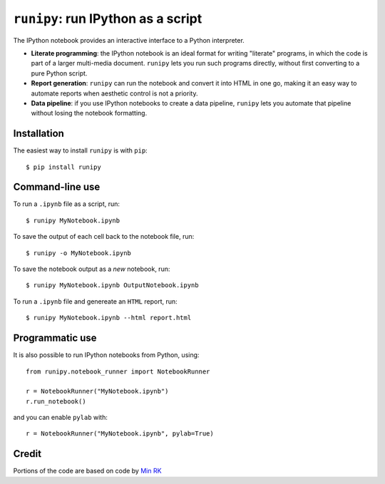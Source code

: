 ``runipy``: run IPython as a script
=====================================

The IPython notebook provides an interactive interface to a Python interpreter.

- **Literate programming**: the IPython notebook is an ideal format for
  writing "literate" programs, in which the code is part of a larger multi-media
  document. ``runipy`` lets you run such programs directly, without first
  converting to a pure Python script.
- **Report generation**: ``runipy`` can run the notebook and convert it into HTML
  in one go, making it an easy way to automate reports when aesthetic control
  is not a priority.
- **Data pipeline**: if you use IPython notebooks to create a data pipeline,
  ``runipy`` lets you automate that pipeline without losing the notebook
  formatting.

Installation
------------

The easiest way to install ``runipy`` is with ``pip``::

    $ pip install runipy

Command-line use
----------------

To run a ``.ipynb`` file as a script, run::

    $ runipy MyNotebook.ipynb

To save the output of each cell back to the notebook file, run::

    $ runipy -o MyNotebook.ipynb

To save the notebook output as a *new* notebook, run::

    $ runipy MyNotebook.ipynb OutputNotebook.ipynb

To run a ``.ipynb`` file and genereate an ``HTML`` report, run::

    $ runipy MyNotebook.ipynb --html report.html

Programmatic use
----------------

It is also possible to run IPython notebooks from Python, using::

    from runipy.notebook_runner import NotebookRunner

    r = NotebookRunner("MyNotebook.ipynb")
    r.run_notebook()

and you can enable ``pylab`` with::

    r = NotebookRunner("MyNotebook.ipynb", pylab=True)

Credit
------

Portions of the code are based on code by `Min RK <https://github.com/minrk>`_

